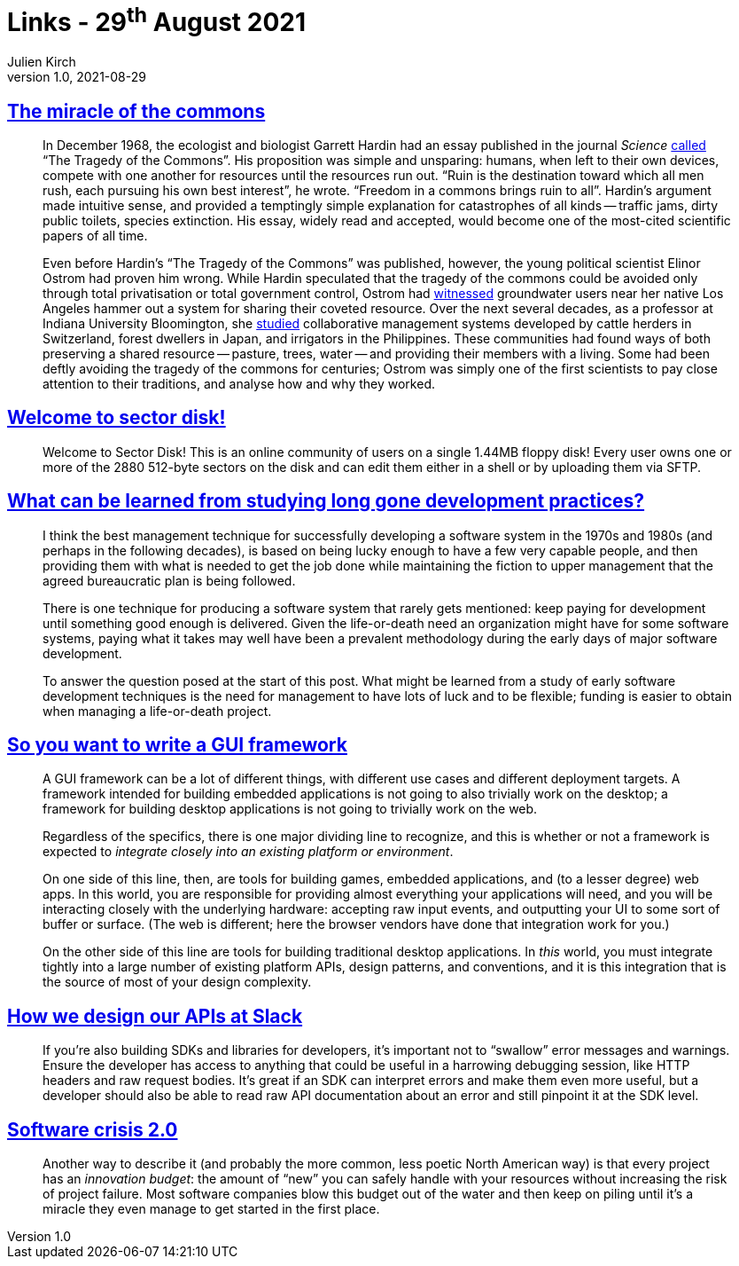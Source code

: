 = Links - 29^th^ August 2021
Julien Kirch
v1.0, 2021-08-29
:article_lang: en
:figure-caption!:
:article_description: Miracle of the commons, community on a single 1.44MB floppy, long gone development practices, writing a GUI framework, APIs design, software crisis

== link:https://aeon.co/essays/the-tragedy-of-the-commons-is-a-false-and-dangerous-myth[The miracle of the commons]

[quote]
____
In December 1968, the ecologist and biologist Garrett Hardin had an essay published in the journal _Science_ link:https://science.sciencemag.org/content/162/3859/1243[called] "`The Tragedy of the Commons`". His proposition was simple and unsparing: humans, when left to their own devices, compete with one another for resources until the resources run out. "`Ruin is the destination toward which all men rush, each pursuing his own best interest`", he wrote. "`Freedom in a commons brings ruin to all`". Hardin`'s argument made intuitive sense, and provided a temptingly simple explanation for catastrophes of all kinds -- traffic jams, dirty public toilets, species extinction. His essay, widely read and accepted, would become one of the most-cited scientific papers of all time.

Even before Hardin`'s "`The Tragedy of the Commons`" was published, however, the young political scientist Elinor Ostrom had proven him wrong. While Hardin speculated that the tragedy of the commons could be avoided only through total privatisation or total government control, Ostrom had link:https://dlc.dlib.indiana.edu/dlc/handle/10535/3581[witnessed] groundwater users near her native Los Angeles hammer out a system for sharing their coveted resource. Over the next several decades, as a professor at Indiana University Bloomington, she link:https://www.thecgo.org/research/the-environmental-optimism-of-elinor-ostrom/[studied] collaborative management systems developed by cattle herders in Switzerland, forest dwellers in Japan, and irrigators in the Philippines. These communities had found ways of both preserving a shared resource -- pasture, trees, water -- and providing their members with a living. Some had been deftly avoiding the tragedy of the commons for centuries; Ostrom was simply one of the first scientists to pay close attention to their traditions, and analyse how and why they worked.
____

== link:https://sectordisk.pw[Welcome to sector disk!]

[quote]
____
Welcome to Sector Disk! This is an online community of users on a single 1.44MB floppy disk! Every user owns one or more of the 2880 512-byte sectors on the disk and can edit them either in a shell or by uploading them via SFTP.
____


== link:https://shape-of-code.coding-guidelines.com/2021/08/01/what-can-be-learned-from-studying-long-gone-development-practices/[What can be learned from studying long gone development practices?]

[quote]
____
I think the best management technique for successfully developing a software system in the 1970s and 1980s (and perhaps in the following decades), is based on being lucky enough to have a few very capable people, and then providing them with what is needed to get the job done while maintaining the fiction to upper management that the agreed bureaucratic plan is being followed.

There is one technique for producing a software system that rarely gets mentioned: keep paying for development until something good enough is delivered. Given the life-or-death need an organization might have for some software systems, paying what it takes may well have been a prevalent methodology during the early days of major software development.

To answer the question posed at the start of this post. What might be learned from a study of early software development techniques is the need for management to have lots of luck and to be flexible; funding is easier to obtain when managing a life-or-death project.
____

== link:https://www.cmyr.net/blog/gui-framework-ingredients.html[So you want to write a GUI framework]

[quote]
____
A GUI framework can be a lot of different things, with different use cases and different deployment targets. A framework intended for building embedded applications is not going to also trivially work on the desktop; a framework for building desktop applications is not going to trivially work on the web.

Regardless of the specifics, there is one major dividing line to recognize, and this is whether or not a framework is expected to _integrate closely into an existing platform or environment_.

On one side of this line, then, are tools for building games, embedded applications, and (to a lesser degree) web apps. In this world, you are responsible for providing almost everything your applications will need, and you will be interacting closely with the underlying hardware: accepting raw input events, and outputting your UI to some sort of buffer or surface. (The web is different; here the browser vendors have done that integration work for you.)

On the other side of this line are tools for building traditional desktop applications. In _this_ world, you must integrate tightly into a large number of existing platform APIs, design patterns, and conventions, and it is this integration that is the source of most of your design complexity.
____

== link:https://slack.engineering/how-we-design-our-apis-at-slack/[How we design our APIs at Slack]

[quote]
____
If you`'re also building SDKs and libraries for developers, it`'s important not to "`swallow`" error messages and warnings. Ensure the developer has access to anything that could be useful in a harrowing debugging session, like HTTP headers and raw request bodies. It`'s great if an SDK can interpret errors and make them even more useful, but a developer should also be able to read raw API documentation about an error and still pinpoint it at the SDK level. 
____

== https://www.baldurbjarnason.com/2021/software-crisis-2/[Software crisis 2.0]

[quote]
____
Another way to describe it (and probably the more common, less poetic North American way) is that every project has an _innovation budget_: the amount of "`new`" you can safely handle with your resources without increasing the risk of project failure. Most software companies blow this budget out of the water and then keep on piling until it`'s a miracle they even manage to get started in the first place.
____

